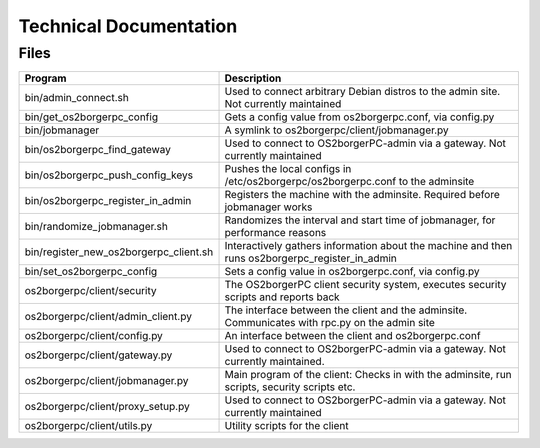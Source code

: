Technical Documentation
=======================

Files
-----

======================================== ==================================================================================================
 Program                                  Description
======================================== ==================================================================================================
 bin/admin_connect.sh                     Used to connect arbitrary Debian distros to the admin site. Not currently maintained
 bin/get_os2borgerpc_config               Gets a config value from os2borgerpc.conf, via config.py
 bin/jobmanager                           A symlink to os2borgerpc/client/jobmanager.py
 bin/os2borgerpc_find_gateway             Used to connect to OS2borgerPC-admin via a gateway. Not currently maintained
 bin/os2borgerpc_push_config_keys         Pushes the local configs in /etc/os2borgerpc/os2borgerpc.conf to the adminsite
 bin/os2borgerpc_register_in_admin        Registers the machine with the adminsite. Required before jobmanager works
 bin/randomize_jobmanager.sh              Randomizes the interval and start time of jobmanager, for performance reasons
 bin/register_new_os2borgerpc_client.sh   Interactively gathers information about the machine and then runs os2borgerpc_register_in_admin
 bin/set_os2borgerpc_config               Sets a config value in os2borgerpc.conf, via config.py

 os2borgerpc/client/security              The OS2borgerPC client security system, executes security scripts and reports back
 os2borgerpc/client/admin_client.py       The interface between the client and the adminsite. Communicates with rpc.py on the admin site
 os2borgerpc/client/config.py             An interface between the client and os2borgerpc.conf
 os2borgerpc/client/gateway.py            Used to connect to OS2borgerPC-admin via a gateway. Not currently maintained.
 os2borgerpc/client/jobmanager.py         Main program of the client: Checks in with the adminsite, run scripts, security scripts etc.
 os2borgerpc/client/proxy_setup.py        Used to connect to OS2borgerPC-admin via a gateway. Not currently maintained
 os2borgerpc/client/utils.py              Utility scripts for the client
======================================== ==================================================================================================

